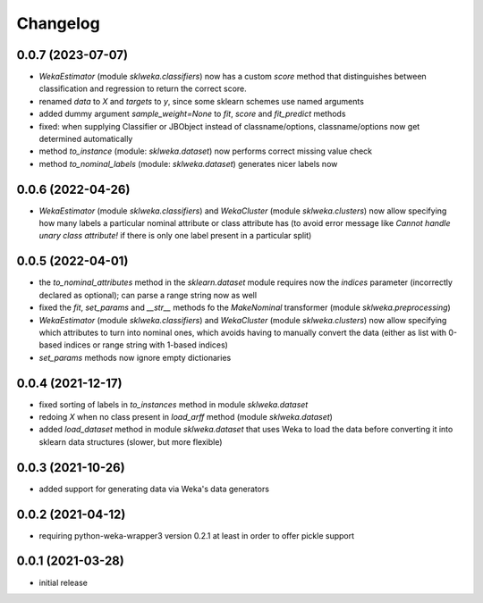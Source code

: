 Changelog
=========

0.0.7 (2023-07-07)
------------------

- `WekaEstimator` (module `sklweka.classifiers`) now has a custom `score` method that
  distinguishes between classification and regression to return the correct score.
- renamed `data` to `X` and `targets` to `y`, since some sklearn schemes use named arguments
- added dummy argument `sample_weight=None` to `fit`, `score` and `fit_predict` methods
- fixed: when supplying Classifier or JBObject instead of classname/options, classname/options
  now get determined automatically
- method `to_instance` (module: `sklweka.dataset`) now performs correct missing value check
- method `to_nominal_labels` (module: `sklweka.dataset`) generates nicer labels now


0.0.6 (2022-04-26)
------------------

- `WekaEstimator` (module `sklweka.classifiers`) and `WekaCluster` (module `sklweka.clusters`)
  now allow specifying how many labels a particular nominal attribute or class attribute has
  (to avoid error message like `Cannot handle unary class attribute!` if there is only one
  label present in a particular split)


0.0.5 (2022-04-01)
------------------

- the `to_nominal_attributes` method in the `sklearn.dataset` module requires now the
  `indices` parameter (incorrectly declared as optional); can parse a range string now as well
- fixed the `fit`, `set_params` and `__str__` methods fo the `MakeNominal` transformer
  (module `sklweka.preprocessing`)
- `WekaEstimator` (module `sklweka.classifiers`) and `WekaCluster` (module `sklweka.clusters`)
  now allow specifying which attributes to turn into nominal ones, which avoids having
  to manually convert the data (either as list with 0-based indices or range string with 1-based indices)
- `set_params` methods now ignore empty dictionaries


0.0.4 (2021-12-17)
------------------

- fixed sorting of labels in `to_instances` method in module `sklweka.dataset`
- redoing `X` when no class present in `load_arff` method (module `sklweka.dataset`)
- added `load_dataset` method in module `sklweka.dataset` that uses Weka to load the
  data before converting it into sklearn data structures (slower, but more flexible)


0.0.3 (2021-10-26)
------------------

- added support for generating data via Weka's data generators


0.0.2 (2021-04-12)
------------------

- requiring python-weka-wrapper3 version 0.2.1 at least in order to offer pickle support


0.0.1 (2021-03-28)
------------------

- initial release

